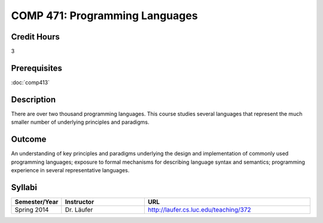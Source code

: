 .. index:: programming languages

COMP 471: Programming Languages
=======================================================

Credit Hours
-----------------------------------

3

Prerequisites
----------------------------

:doc:`comp413`

Description
----------------------------

There are over two thousand programming languages. This course studies several
languages that represent the much smaller number of underlying principles and
paradigms.

Outcome
----------

An understanding of key principles and paradigms underlying the design and
implementation of commonly used programming languages; exposure to formal
mechanisms for describing language syntax and semantics; programming
experience in several representative languages.

Syllabi
--------------------

.. csv-table:: 
   	:header: "Semester/Year", "Instructor", "URL"
   	:widths: 15, 25, 50

	"Spring 2014", "Dr. Läufer", "http://laufer.cs.luc.edu/teaching/372"
